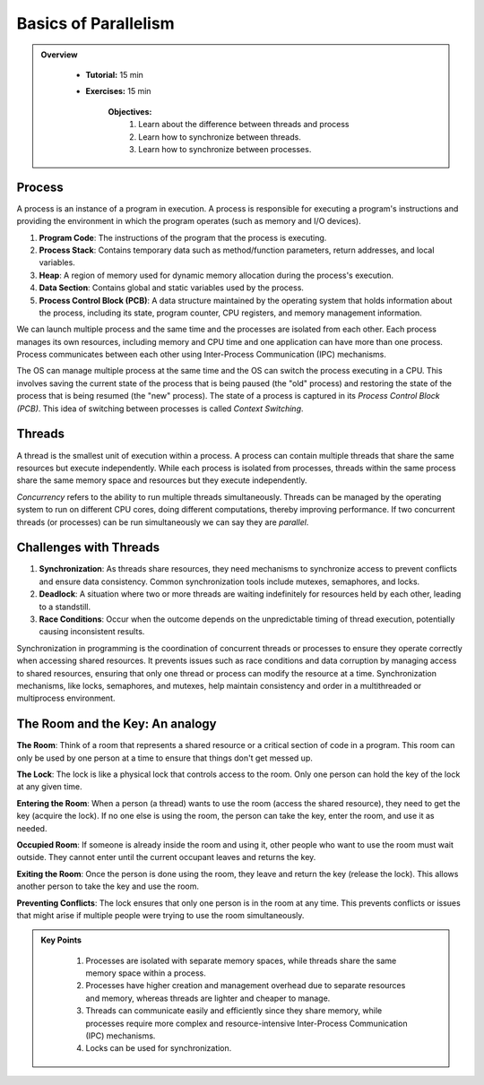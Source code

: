 Basics of Parallelism
--------------------

.. admonition:: Overview
   :class: Overview

    * **Tutorial:** 15 min
    * **Exercises:** 15 min

        **Objectives:**
            #. Learn about the difference between threads and process
            #. Learn how to synchronize between threads.
            #. Learn how to synchronize between processes.


Process
********

A process is an instance of a program in execution. A process is responsible for executing a program's 
instructions and providing the environment in which the program operates (such as memory and I/O devices).

#. **Program Code**: The instructions of the program that the process is executing.
#. **Process Stack**: Contains temporary data such as method/function parameters, return addresses, and local variables.
#. **Heap**: A region of memory used for dynamic memory allocation during the process's execution.
#. **Data Section**: Contains global and static variables used by the process.
#. **Process Control Block (PCB)**: A data structure maintained by the operating system that holds information about the process, including its state, program counter, CPU registers, and memory management information.

We can launch multiple process and the same time and the processes are isolated from each other.
Each process manages its own resources, including memory and CPU time and one application can
have more than one process. Process communicates between each other using Inter-Process Communication (IPC) 
mechanisms.

The OS can manage multiple process at the same time and the OS can switch the process executing in a CPU.
This involves saving the current state of the process that is being paused (the "old" process) and restoring 
the state of the process that is being resumed (the "new" process). The state of a process is 
captured in its *Process Control Block (PCB)*. This idea of switching between processes is called
*Context Switching*.

Threads
*******

A thread is the smallest unit of execution within a process. A process can contain multiple threads that 
share the same resources but execute independently. While each process is isolated from processes, threads 
within the same process share the same memory space and resources but they execute independently.

*Concurrency* refers to the ability to run multiple threads simultaneously. Threads can be managed by 
the operating system to run on different CPU cores, doing different computations, thereby 
improving performance. If two concurrent threads (or processes) can be run simultaneously we can say 
they are *parallel*.

Challenges with Threads
***********************

#. **Synchronization**: As threads share resources, they need mechanisms to synchronize access to prevent conflicts and ensure data consistency. Common synchronization tools include mutexes, semaphores, and locks.
#. **Deadlock**: A situation where two or more threads are waiting indefinitely for resources held by each other, leading to a standstill.
#. **Race Conditions**: Occur when the outcome depends on the unpredictable timing of thread execution, potentially causing inconsistent results.


Synchronization in programming is the coordination of concurrent threads or processes to ensure they operate 
correctly when accessing shared resources. It prevents issues such as race conditions and data corruption by 
managing access to shared resources, ensuring that only one thread or process can modify the resource at a time. 
Synchronization mechanisms, like locks, semaphores, and mutexes, help maintain consistency and order in a 
multithreaded or multiprocess environment.

The Room and the Key: An analogy
*********************************

**The Room**: Think of a room that represents a shared resource or a critical section of code in a program. 
This room can only be used by one person at a time to ensure that things don't get messed up.

**The Lock**: The lock is like a physical lock that controls access to the room. Only one person can hold the 
key of the lock at any given time.

**Entering the Room**: When a person (a thread) wants to use the room (access the shared resource), 
they need to get the key (acquire the lock). If no one else is using the room, the person can take the key, 
enter the room, and use it as needed.

**Occupied Room**: If someone is already inside the room and using it, other people who want to use the room 
must wait outside. They cannot enter until the current occupant leaves and returns the key.

**Exiting the Room**: Once the person is done using the room, they leave and return the key (release the lock). 
This allows another person to take the key and use the room.

**Preventing Conflicts**: The lock ensures that only one person is in the room at any time. This prevents 
conflicts or issues that might arise if multiple people were trying to use the room simultaneously.

.. admonition:: Key Points
   :class: hint

    #. Processes are isolated with separate memory spaces, while threads share the same memory space within a process.
    #. Processes have higher creation and management overhead due to separate resources and memory, whereas threads are lighter and cheaper to manage.
    #. Threads can communicate easily and efficiently since they share memory, while processes require more complex and resource-intensive Inter-Process Communication (IPC) mechanisms.
    #. Locks can be used for synchronization.




